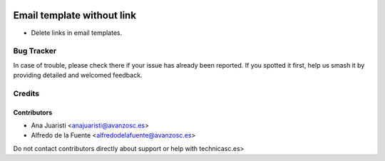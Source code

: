 .. image:: https://img.shields.io/badge/licence-AGPL--3-blue.svg
   :target: http://www.gnu.org/licenses/agpl-3.0-standalone.html
   :alt: License: AGPL-3

===========================
Email template without link
===========================

* Delete links in email templates.

Bug Tracker
===========

In case of trouble, please check there if your issue has already been reported.
If you spotted it first, help us smash it by providing detailed and welcomed
feedback.

Credits
=======

Contributors
------------
* Ana Juaristi <anajuaristi@avanzosc.es>
* Alfredo de la Fuente <alfredodelafuente@avanzosc.es>

Do not contact contributors directly about support or help with technicasc.es>

